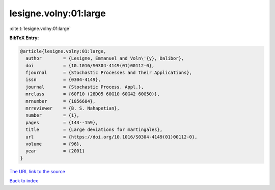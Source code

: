 lesigne.volny:01:large
======================

:cite:t:`lesigne.volny:01:large`

**BibTeX Entry:**

.. code-block:: bibtex

   @article{lesigne.volny:01:large,
     author        = {Lesigne, Emmanuel and Voln\'{y}, Dalibor},
     doi           = {10.1016/S0304-4149(01)00112-0},
     fjournal      = {Stochastic Processes and their Applications},
     issn          = {0304-4149},
     journal       = {Stochastic Process. Appl.},
     mrclass       = {60F10 (28D05 60G10 60G42 60G50)},
     mrnumber      = {1856684},
     mrreviewer    = {B. S. Nahapetian},
     number        = {1},
     pages         = {143--159},
     title         = {Large deviations for martingales},
     url           = {https://doi.org/10.1016/S0304-4149(01)00112-0},
     volume        = {96},
     year          = {2001}
   }
`The URL link to the source <https://doi.org/10.1016/S0304-4149(01)00112-0>`_


`Back to index <../By-Cite-Keys.html>`_

